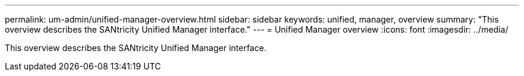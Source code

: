 ---
permalink: um-admin/unified-manager-overview.html
sidebar: sidebar
keywords: unified, manager, overview
summary: "This overview describes the SANtricity Unified Manager interface."
---
= Unified Manager overview
:icons: font
:imagesdir: ../media/

[.lead]
This overview describes the SANtricity Unified Manager interface.
